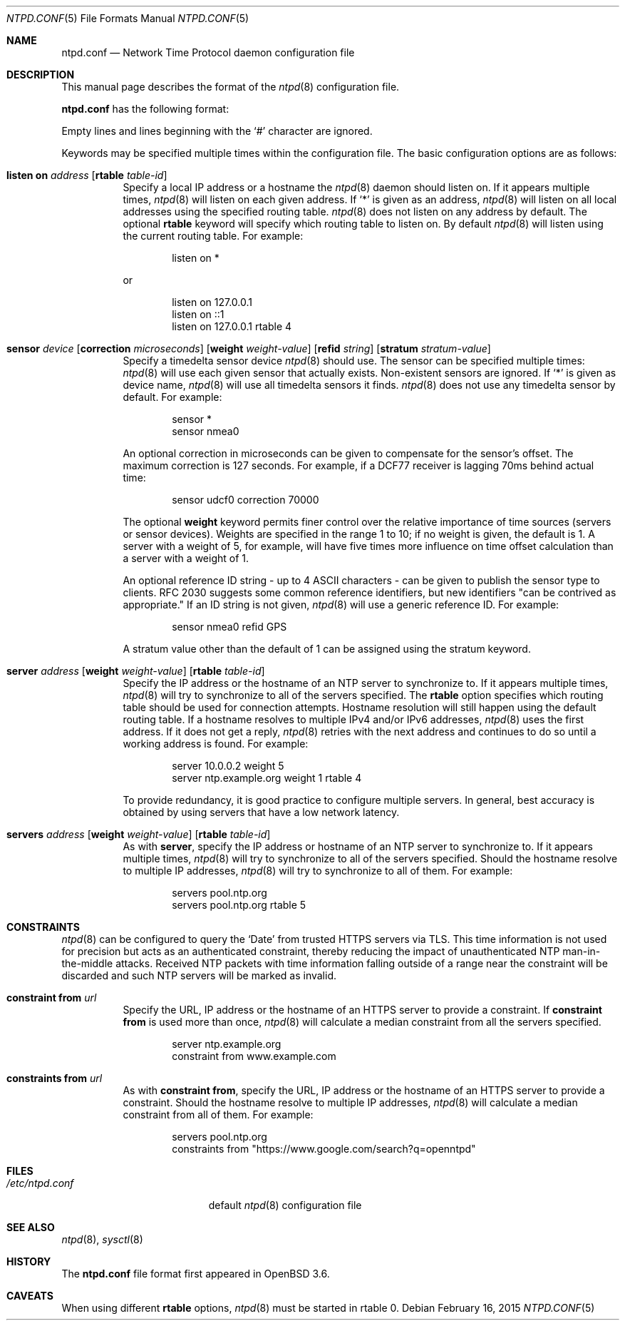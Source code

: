 .\" $OpenBSD: ntpd.conf.5,v 1.29 2015/02/16 19:25:35 jmc Exp $
.\"
.\" Copyright (c) 2003, 2004 Henning Brauer <henning@openbsd.org>
.\"
.\" Permission to use, copy, modify, and distribute this software for any
.\" purpose with or without fee is hereby granted, provided that the above
.\" copyright notice and this permission notice appear in all copies.
.\"
.\" THE SOFTWARE IS PROVIDED "AS IS" AND THE AUTHOR DISCLAIMS ALL WARRANTIES
.\" WITH REGARD TO THIS SOFTWARE INCLUDING ALL IMPLIED WARRANTIES OF
.\" MERCHANTABILITY AND FITNESS. IN NO EVENT SHALL THE AUTHOR BE LIABLE FOR
.\" ANY SPECIAL, DIRECT, INDIRECT, OR CONSEQUENTIAL DAMAGES OR ANY DAMAGES
.\" WHATSOEVER RESULTING FROM LOSS OF MIND, USE, DATA OR PROFITS, WHETHER IN
.\" AN ACTION OF CONTRACT, NEGLIGENCE OR OTHER TORTIOUS ACTION, ARISING OUT
.\" OF OR IN CONNECTION WITH THE USE OR PERFORMANCE OF THIS SOFTWARE.
.\"
.Dd $Mdocdate: February 16 2015 $
.Dt NTPD.CONF 5
.Os
.Sh NAME
.Nm ntpd.conf
.Nd Network Time Protocol daemon configuration file
.Sh DESCRIPTION
This manual page describes the format of the
.Xr ntpd 8
configuration file.
.Pp
.Nm
has the following format:
.Pp
Empty lines and lines beginning with the
.Sq #
character are ignored.
.Pp
Keywords may be specified multiple times within the configuration file.
The basic configuration options are as follows:
.Bl -tag -width Ds
.It Xo Ic listen on Ar address
.Op Ic rtable Ar table-id
.Xc
Specify a local IP address or a hostname the
.Xr ntpd 8
daemon should listen on.
If it appears multiple times,
.Xr ntpd 8
will listen on each given address.
If
.Sq *
is given as an address,
.Xr ntpd 8
will listen on all local addresses using the specified routing table.
.Xr ntpd 8
does not listen on any address by default.
The optional
.Ic rtable
keyword will specify which routing table to listen on.
By default
.Xr ntpd 8
will listen using the current routing table.
For example:
.Bd -literal -offset indent
listen on *
.Ed
.Pp
or
.Bd -literal -offset indent
listen on 127.0.0.1
listen on ::1
listen on 127.0.0.1 rtable 4
.Ed
.It Xo Ic sensor Ar device
.Op Ic correction Ar microseconds
.Op Ic weight Ar weight-value
.Op Ic refid Ar string
.Op Ic stratum Ar stratum-value
.Xc
Specify a timedelta sensor device
.Xr ntpd 8
should use.
The sensor can be specified multiple times:
.Xr ntpd 8
will use each given sensor that actually exists.
Non-existent sensors are ignored.
If
.Sq *
is given as device name,
.Xr ntpd 8
will use all timedelta sensors it finds.
.Xr ntpd 8
does not use any timedelta sensor by default.
For example:
.Bd -literal -offset indent
sensor *
sensor nmea0
.Ed
.Pp
An optional correction in microseconds can be given to compensate
for the sensor's offset.
The maximum correction is 127 seconds.
For example, if a DCF77 receiver is lagging 70ms behind
actual time:
.Bd -literal -offset indent
sensor udcf0 correction 70000
.Ed
.Pp
The optional
.Ic weight
keyword permits finer control over the relative importance
of time sources (servers or sensor devices).
Weights are specified in the range 1 to 10;
if no weight is given,
the default is 1.
A server with a weight of 5, for example,
will have five times more influence on time offset calculation
than a server with a weight of 1.
.Pp
An optional reference ID string - up to 4 ASCII characters - can be
given to publish the sensor type to clients.
RFC 2030 suggests some common reference identifiers, but new identifiers
"can be contrived as appropriate."
If an ID string is not given,
.Xr ntpd 8
will use a generic reference ID.
For example:
.Bd -literal -offset indent
sensor nmea0 refid GPS
.Ed
.Pp
A stratum value other than the default of 1 can be assigned using
the stratum keyword.
.It Xo Ic server Ar address
.Op Ic weight Ar weight-value
.Op Ic rtable Ar table-id
.Xc
Specify the IP address or the hostname of an NTP
server to synchronize to.
If it appears multiple times,
.Xr ntpd 8
will try to synchronize to all of the servers specified.
The
.Cm rtable
option specifies which routing table should be used for connection attempts.
Hostname resolution will still happen using the default routing table.
If a hostname resolves to multiple IPv4 and/or IPv6 addresses,
.Xr ntpd 8
uses the first address.
If it does not get a reply,
.Xr ntpd 8
retries with the next address and continues to do so until a working address
is found.
For example:
.Bd -literal -offset indent
server 10.0.0.2 weight 5
server ntp.example.org weight 1 rtable 4
.Ed
.Pp
To provide redundancy, it is good practice to configure multiple servers.
In general, best accuracy is obtained by using servers that have a low
network latency.
.It Xo Ic servers Ar address
.Op Ic weight Ar weight-value
.Op Ic rtable Ar table-id
.Xc
As with
.Cm server ,
specify the IP address or hostname of an NTP server to synchronize to.
If it appears multiple times,
.Xr ntpd 8
will try to synchronize to all of the servers specified.
Should the hostname resolve to multiple IP addresses,
.Xr ntpd 8
will try to synchronize to all of them.
For example:
.Bd -literal -offset indent
servers pool.ntp.org
servers pool.ntp.org rtable 5
.Ed
.El
.Sh CONSTRAINTS
.Xr ntpd 8
can be configured to query the
.Sq Date
from trusted HTTPS servers via TLS.
This time information is not used for precision but acts as an
authenticated constraint,
thereby reducing the impact of unauthenticated NTP
man-in-the-middle attacks.
Received NTP packets with time information falling outside of a range
near the constraint will be discarded and such NTP servers
will be marked as invalid.
.Bl -tag -width Ds
.It Ic constraint from Ar url
Specify the URL, IP address or the hostname of an HTTPS server to
provide a constraint.
If
.Ic constraint from
is used more than once,
.Xr ntpd 8
will calculate a median constraint from all the servers specified.
.Bd -literal -offset indent
server ntp.example.org
constraint from www.example.com
.Ed
.It Ic constraints from Ar url
As with
.Ic constraint from ,
specify the URL, IP address or the hostname of an HTTPS server to
provide a constraint.
Should the hostname resolve to multiple IP addresses,
.Xr ntpd 8
will calculate a median constraint from all of them.
For example:
.Bd -literal -offset indent
servers pool.ntp.org
constraints from "https://www.google.com/search?q=openntpd"
.Ed
.El
.Sh FILES
.Bl -tag -width "/etc/ntpd.confXXX" -compact
.It Pa /etc/ntpd.conf
default
.Xr ntpd 8
configuration file
.El
.Sh SEE ALSO
.Xr ntpd 8 ,
.Xr sysctl 8
.Sh HISTORY
The
.Nm
file format first appeared in
.Ox 3.6 .
.Sh CAVEATS
When using different
.Cm rtable
options,
.Xr ntpd 8
must be started in rtable 0.
